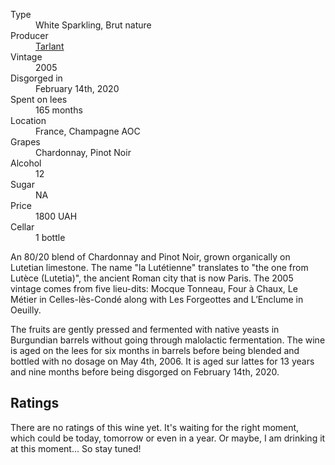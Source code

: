 #+attr_html: :class wine-main-image
[[file:/images/c1/0c218e-6358-4d6b-a09e-8c8a7131ecc7/2023-01-10-07-03-41-490B2539-9E40-40F7-B882-8CAB12DD538E-1-102-o@512.webp]]

- Type :: White Sparkling, Brut nature
- Producer :: [[barberry:/producers/ecaa59a5-7b39-48ca-bf6c-a3fd6cb2c7be][Tarlant]]
- Vintage :: 2005
- Disgorged in :: February 14th, 2020
- Spent on lees :: 165 months
- Location :: France, Champagne AOC
- Grapes :: Chardonnay, Pinot Noir
- Alcohol :: 12
- Sugar :: NA
- Price :: 1800 UAH
- Cellar :: 1 bottle

An 80/20 blend of Chardonnay and Pinot Noir, grown organically on Lutetian limestone. The name "la Lutétienne" translates to "the one from Lutèce (Lutetia)", the ancient Roman city that is now Paris. The 2005 vintage comes from five lieu-dits: Mocque Tonneau, Four à Chaux, Le Métier in Celles-lès-Condé along with Les Forgeottes and L’Enclume in Oeuilly.

The fruits are gently pressed and fermented with native yeasts in Burgundian barrels without going through malolactic fermentation. The wine is aged on the lees for six months in barrels before being blended and bottled with no dosage on May 4th, 2006. It is aged sur lattes for 13 years and nine months before being disgorged on February 14th, 2020.

** Ratings

There are no ratings of this wine yet. It's waiting for the right moment, which could be today, tomorrow or even in a year. Or maybe, I am drinking it at this moment... So stay tuned!


